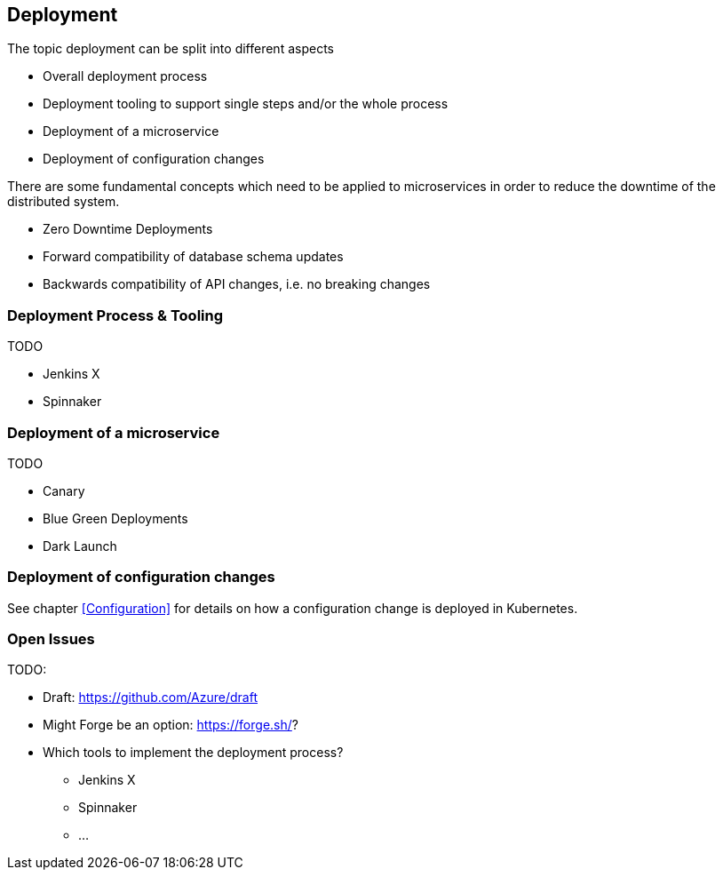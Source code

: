 == Deployment ==
The topic deployment can be split into different aspects

* Overall deployment process
* Deployment tooling to support single steps and/or the whole process
* Deployment of a microservice
* Deployment of configuration changes

There are some fundamental concepts which need to be applied to microservices in order to reduce the
downtime of the distributed system.

* Zero Downtime Deployments
* Forward compatibility of database schema updates
* Backwards compatibility of API changes, i.e. no breaking changes

=== Deployment Process & Tooling
TODO

* Jenkins X
* Spinnaker


=== Deployment of a microservice
TODO

* Canary
* Blue Green Deployments
* Dark Launch


=== Deployment of configuration changes
See chapter <<Configuration>> for details on how a configuration change is deployed in Kubernetes.


=== Open Issues
TODO:

* Draft: https://github.com/Azure/draft
* Might Forge be an option: https://forge.sh/?
* Which tools to implement the deployment process?
** Jenkins X
** Spinnaker
** ...
